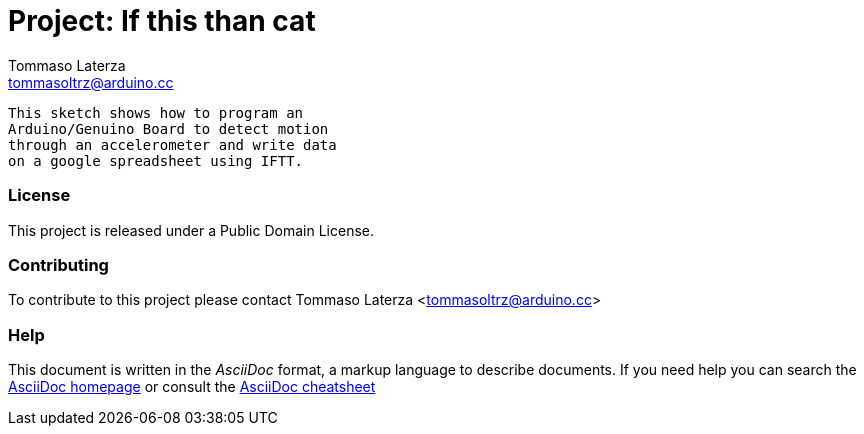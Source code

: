 :Project: If this than cat
:Author: Tommaso Laterza
:Email: tommasoltrz@arduino.cc
:Date: 02 April 2016
:License: Public Domain

= Project: {Project}

  This sketch shows how to program an
  Arduino/Genuino Board to detect motion
  through an accelerometer and write data
  on a google spreadsheet using IFTT.


=== License
This project is released under a {License} License.

=== Contributing
To contribute to this project please contact {Author} <{Email}>




=== Help
This document is written in the _AsciiDoc_ format, a markup language to describe documents. 
If you need help you can search the http://www.methods.co.nz/asciidoc[AsciiDoc homepage]
or consult the http://powerman.name/doc/asciidoc[AsciiDoc cheatsheet]
